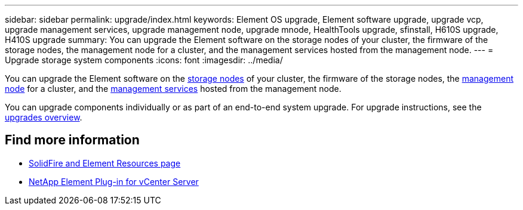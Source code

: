 ---
sidebar: sidebar
permalink: upgrade/index.html
keywords: Element OS upgrade, Element software upgrade, upgrade vcp, upgrade management services, upgrade management node, upgrade mnode, HealthTools upgrade, sfinstall, H610S upgrade, H410S upgrade
summary: You can upgrade the Element software on the storage nodes of your cluster, the firmware of the storage nodes, the management node for a cluster, and the management services hosted from the management node.
---
= Upgrade storage system components
:icons: font
:imagesdir: ../media/

[.lead]
You can upgrade the Element software on the link:../concepts/concept_solidfire_concepts_nodes.html[storage nodes] of your cluster, the firmware of the storage nodes, the link:../concepts/concept_intro_management_node.html[management node] for a cluster, and the link:../concepts/concept_intro_management_services_for_afa.html[management services] hosted from the management node.

You can upgrade components individually or as part of an end-to-end system upgrade. For upgrade instructions, see the https://docs.netapp.com/us-en/hci/docs/task_sf_upgrade_all.html[upgrades overview^].

== Find more information
* https://www.netapp.com/data-storage/solidfire/documentation[SolidFire and Element Resources page^]
* https://docs.netapp.com/us-en/vcp/index.html[NetApp Element Plug-in for vCenter Server^]
